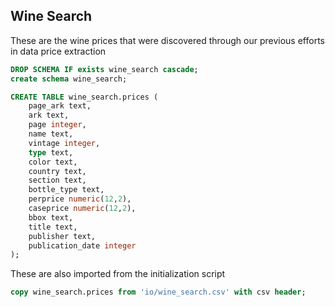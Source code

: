 ** Wine Search
#+PROPERTY: header-args:sql :engine postgresql :cmdline "service=datafest201912" :tangle yes

These are the wine prices that were discovered through our previous efforts in
data price extraction

#+BEGIN_SRC sql
DROP SCHEMA IF exists wine_search cascade;
create schema wine_search;
#+END_SRC

#+RESULTS:
| DROP SCHEMA   |
|---------------|
| CREATE SCHEMA |

#+BEGIN_SRC sql
CREATE TABLE wine_search.prices (
    page_ark text,
    ark text,
    page integer,
    name text,
    vintage integer,
    type text,
    color text,
    country text,
    section text,
    bottle_type text,
    perprice numeric(12,2),
    caseprice numeric(12,2),
    bbox text,
    title text,
    publisher text,
    publication_date integer
);

#+END_SRC

#+RESULTS:
| CREATE TABLE |
|--------------|

These are also imported from the initialization script

#+BEGIN_SRC sql
copy wine_search.prices from 'io/wine_search.csv' with csv header;

#+END_SRC

#+RESULTS:
| COPY 214018 |
|-------------|

